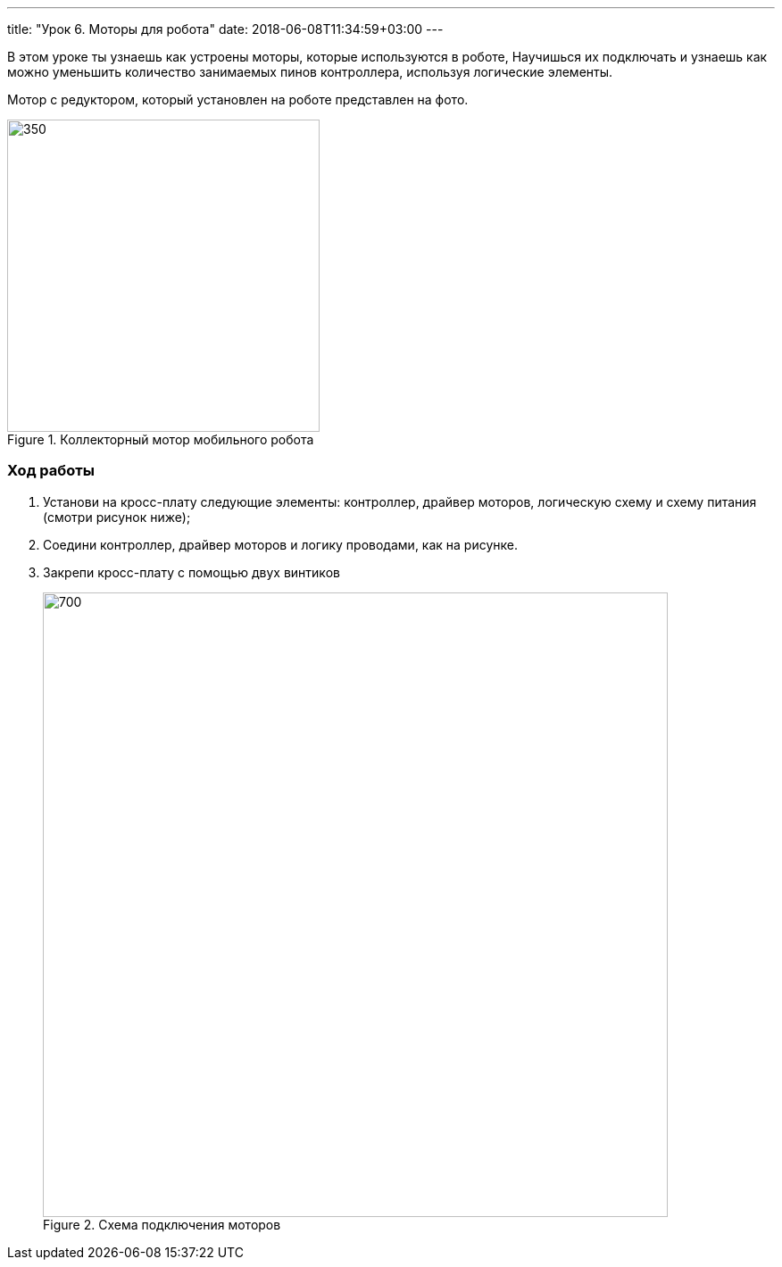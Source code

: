 ---
title: "Урок 6. Моторы для робота"
date: 2018-06-08T11:34:59+03:00
---

В этом уроке ты узнаешь как устроены моторы, которые используются в роботе,
Научишься их подключать и узнаешь как можно уменьшить количество занимаемых пинов контроллера, используя логические элементы.

Мотор с редуктором, который установлен на роботе представлен на фото.

.Коллекторный мотор мобильного робота
image::pictures/6.1.motor.jpeg[350, 350]

=== Ход работы
1. Установи на кросс-плату следующие элементы: контроллер, драйвер моторов,
логическую схему и схему питания (смотри рисунок ниже);
+
2. Соедини контроллер, драйвер моторов и логику проводами, как на рисунке.
+
3. Закрепи кросс-плату с помощью двух винтиков
+
.Схема подключения моторов
image::pictures/6.3.motorOn.jpg[700, 700]